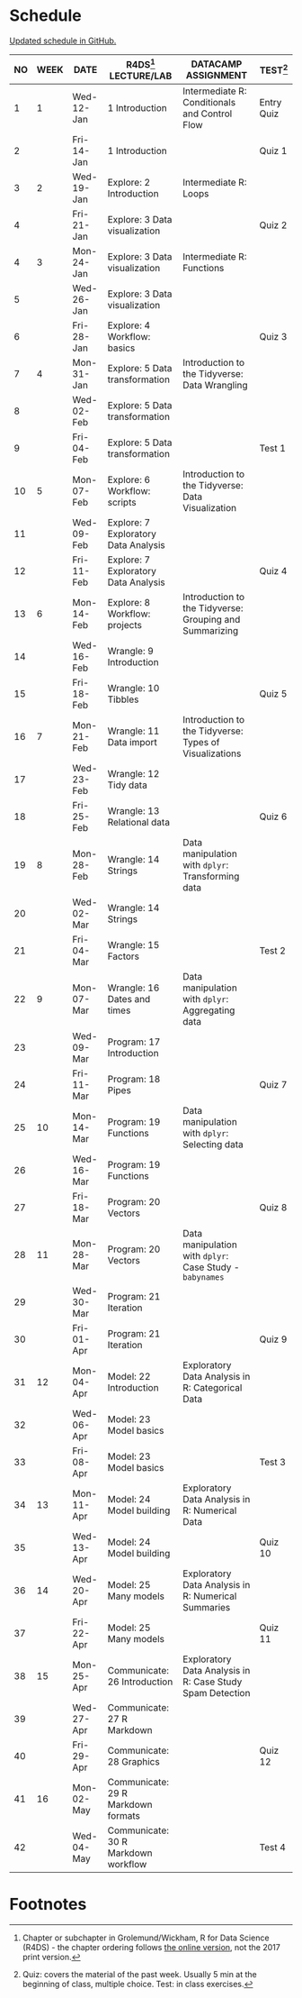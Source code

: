 #+options: toc:nil num:nil
#+startup: hideblocks overview
* Schedule

  [[https://github.com/birkenkrahe/ds205/blob/main/schedule.org][Updated schedule in GitHub.]]

   | NO | WEEK | DATE       | R4DS[fn:2] LECTURE/LAB               | DATACAMP ASSIGNMENT                                       | TEST[fn:1] |
   |----+------+------------+--------------------------------------+-----------------------------------------------------------+------------|
   |  1 |    1 | Wed-12-Jan | 1 Introduction                       | Intermediate R: Conditionals and Control Flow             | Entry Quiz |
   |  2 |      | Fri-14-Jan | 1 Introduction                       |                                                           | Quiz 1     |
   |----+------+------------+--------------------------------------+-----------------------------------------------------------+------------|
   |  3 |    2 | Wed-19-Jan | Explore: 2 Introduction              | Intermediate R: Loops                                     |            |
   |  4 |      | Fri-21-Jan | Explore: 3 Data visualization        |                                                           | Quiz 2     |
   |----+------+------------+--------------------------------------+-----------------------------------------------------------+------------|
   |  4 |    3 | Mon-24-Jan | Explore: 3 Data visualization        | Intermediate R: Functions                                 |            |
   |  5 |      | Wed-26-Jan | Explore: 3 Data visualization        |                                                           |            |
   |  6 |      | Fri-28-Jan | Explore: 4 Workflow: basics          |                                                           | Quiz 3     |
   |----+------+------------+--------------------------------------+-----------------------------------------------------------+------------|
   |  7 |    4 | Mon-31-Jan | Explore: 5 Data transformation       | Introduction to the Tidyverse: Data Wrangling             |            |
   |  8 |      | Wed-02-Feb | Explore: 5 Data transformation       |                                                           |            |
   |  9 |      | Fri-04-Feb | Explore: 5 Data transformation       |                                                           | Test 1     |
   |----+------+------------+--------------------------------------+-----------------------------------------------------------+------------|
   | 10 |    5 | Mon-07-Feb | Explore: 6 Workflow: scripts         | Introduction to the Tidyverse: Data Visualization         |            |
   | 11 |      | Wed-09-Feb | Explore: 7 Exploratory Data Analysis |                                                           |            |
   | 12 |      | Fri-11-Feb | Explore: 7 Exploratory Data Analysis |                                                           | Quiz 4     |
   |----+------+------------+--------------------------------------+-----------------------------------------------------------+------------|
   | 13 |    6 | Mon-14-Feb | Explore: 8 Workflow: projects        | Introduction to the Tidyverse: Grouping and Summarizing   |            |
   | 14 |      | Wed-16-Feb | Wrangle: 9 Introduction              |                                                           |            |
   | 15 |      | Fri-18-Feb | Wrangle: 10 Tibbles                  |                                                           | Quiz 5     |
   |----+------+------------+--------------------------------------+-----------------------------------------------------------+------------|
   | 16 |    7 | Mon-21-Feb | Wrangle: 11 Data import              | Introduction to the Tidyverse: Types of Visualizations    |            |
   | 17 |      | Wed-23-Feb | Wrangle: 12 Tidy data                |                                                           |            |
   | 18 |      | Fri-25-Feb | Wrangle: 13 Relational data          |                                                           | Quiz 6     |
   |----+------+------------+--------------------------------------+-----------------------------------------------------------+------------|
   | 19 |    8 | Mon-28-Feb | Wrangle: 14 Strings                  | Data manipulation with ~dplyr~: Transforming data         |            |
   | 20 |      | Wed-02-Mar | Wrangle: 14 Strings                  |                                                           |            |
   | 21 |      | Fri-04-Mar | Wrangle: 15 Factors                  |                                                           | Test 2     |
   |----+------+------------+--------------------------------------+-----------------------------------------------------------+------------|
   | 22 |    9 | Mon-07-Mar | Wrangle: 16 Dates and times          | Data manipulation with ~dplyr~: Aggregating data          |            |
   | 23 |      | Wed-09-Mar | Program: 17 Introduction             |                                                           |            |
   | 24 |      | Fri-11-Mar | Program: 18 Pipes                    |                                                           | Quiz 7     |
   |----+------+------------+--------------------------------------+-----------------------------------------------------------+------------|
   | 25 |   10 | Mon-14-Mar | Program: 19 Functions                | Data manipulation with ~dplyr~: Selecting data            |            |
   | 26 |      | Wed-16-Mar | Program: 19 Functions                |                                                           |            |
   | 27 |      | Fri-18-Mar | Program: 20 Vectors                  |                                                           | Quiz 8     |
   |----+------+------------+--------------------------------------+-----------------------------------------------------------+------------|
   | 28 |   11 | Mon-28-Mar | Program: 20 Vectors                  | Data manipulation with ~dplyr~: Case Study - ~babynames~  |            |
   | 29 |      | Wed-30-Mar | Program: 21 Iteration                |                                                           |            |
   | 30 |      | Fri-01-Apr | Program: 21 Iteration                |                                                           | Quiz 9     |
   |----+------+------------+--------------------------------------+-----------------------------------------------------------+------------|
   | 31 |   12 | Mon-04-Apr | Model: 22 Introduction               | Exploratory Data Analysis in R: Categorical Data          |            |
   | 32 |      | Wed-06-Apr | Model: 23 Model basics               |                                                           |            |
   | 33 |      | Fri-08-Apr | Model: 23 Model basics               |                                                           | Test 3     |
   |----+------+------------+--------------------------------------+-----------------------------------------------------------+------------|
   | 34 |   13 | Mon-11-Apr | Model: 24 Model building             | Exploratory Data Analysis in R: Numerical Data            |            |
   | 35 |      | Wed-13-Apr | Model: 24 Model building             |                                                           | Quiz 10    |
   |----+------+------------+--------------------------------------+-----------------------------------------------------------+------------|
   | 36 |   14 | Wed-20-Apr | Model: 25 Many models                | Exploratory Data Analysis in R: Numerical Summaries       |            |
   | 37 |      | Fri-22-Apr | Model: 25 Many models                |                                                           | Quiz 11    |
   |----+------+------------+--------------------------------------+-----------------------------------------------------------+------------|
   | 38 |   15 | Mon-25-Apr | Communicate: 26 Introduction         | Exploratory Data Analysis in R: Case Study Spam Detection |            |
   | 39 |      | Wed-27-Apr | Communicate: 27 R Markdown           |                                                           |            |
   | 40 |      | Fri-29-Apr | Communicate: 28 Graphics             |                                                           | Quiz 12    |
   |----+------+------------+--------------------------------------+-----------------------------------------------------------+------------|
   | 41 |   16 | Mon-02-May | Communicate: 29 R Markdown formats   |                                                           |            |
   | 42 |      | Wed-04-May | Communicate: 30 R Markdown workflow  |                                                           | Test 4     |
   |----+------+------------+--------------------------------------+-----------------------------------------------------------+------------|

* Footnotes

[fn:2]Chapter or subchapter in Grolemund/Wickham, R for Data Science
(R4DS) - the chapter ordering follows [[https://r4ds.had.co.nz/introduction.html][the online version]], not the 2017
print version.

[fn:1]Quiz: covers the material of the past week. Usually 5 min at the
beginning of class, multiple choice. Test: in class exercises.
